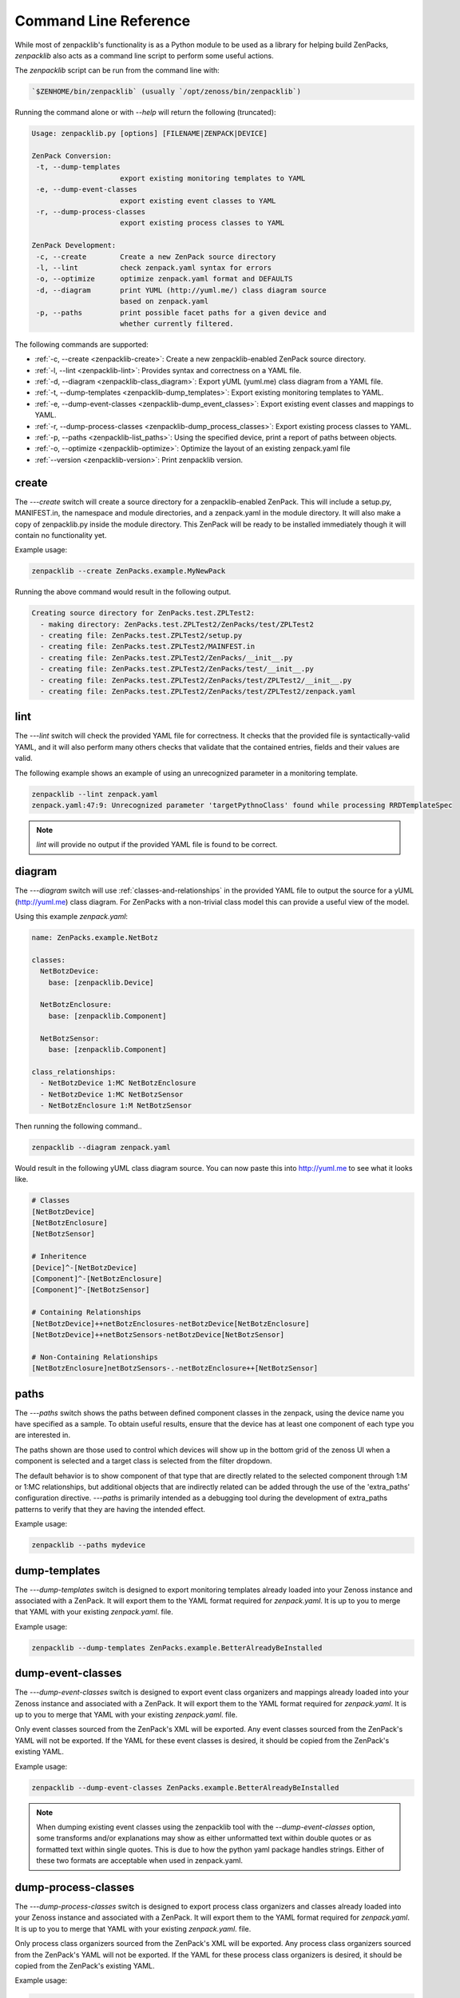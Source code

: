 .. _command-line-reference:

######################
Command Line Reference
######################

While most of zenpacklib's functionality is as a Python module to be used as a
library for helping build ZenPacks, `zenpacklib` also acts as a command line
script to perform some useful actions.

The `zenpacklib` script can be run from the command line with: 

.. code-block:: bash

   `$ZENHOME/bin/zenpacklib` (usually `/opt/zenoss/bin/zenpacklib`)


Running the command alone or with `--help` will return the following (truncated):

.. code-block:: text

   Usage: zenpacklib.py [options] [FILENAME|ZENPACK|DEVICE]
   
   ZenPack Conversion:
    -t, --dump-templates
                        export existing monitoring templates to YAML
    -e, --dump-event-classes
                        export existing event classes to YAML
    -r, --dump-process-classes
                        export existing process classes to YAML
   
   ZenPack Development:
    -c, --create        Create a new ZenPack source directory
    -l, --lint          check zenpack.yaml syntax for errors
    -o, --optimize      optimize zenpack.yaml format and DEFAULTS
    -d, --diagram       print YUML (http://yuml.me/) class diagram source
                        based on zenpack.yaml
    -p, --paths         print possible facet paths for a given device and
                        whether currently filtered.


The following commands are supported:

* :ref:`-c, --create <zenpacklib-create>`: Create a new zenpacklib-enabled ZenPack source directory.
* :ref:`-l, --lint <zenpacklib-lint>`: Provides syntax and correctness on a YAML file.
* :ref:`-d, --diagram <zenpacklib-class_diagram>`: Export yUML (yuml.me) class diagram from a YAML file.
* :ref:`-t, --dump-templates <zenpacklib-dump_templates>`: Export existing monitoring templates to YAML.
* :ref:`-e, --dump-event-classes <zenpacklib-dump_event_classes>`: Export existing event classes and mappings to YAML.
* :ref:`-r, --dump-process-classes <zenpacklib-dump_process_classes>`: Export existing process classes to YAML.
* :ref:`-p, --paths <zenpacklib-list_paths>`: Using the specified device, print a report of paths between objects.
* :ref:`-o, --optimize <zenpacklib-optimize>`: Optimize the layout of an existing zenpack.yaml file
* :ref:`--version <zenpacklib-version>`: Print zenpacklib version.


.. _zenpacklib-create:

******
create
******

The *---create* switch will create a source directory for a zenpacklib-enabled
ZenPack. This will include a setup.py, MANIFEST.in, the namespace and module
directories, and a zenpack.yaml in the module directory. It will also make a
copy of zenpacklib.py inside the module directory. This ZenPack will be ready to
be installed immediately though it will contain no functionality yet.

Example usage:

.. code-block:: bash

    zenpacklib --create ZenPacks.example.MyNewPack

Running the above command would result in the following output.

.. code-block:: text

    Creating source directory for ZenPacks.test.ZPLTest2:
      - making directory: ZenPacks.test.ZPLTest2/ZenPacks/test/ZPLTest2
      - creating file: ZenPacks.test.ZPLTest2/setup.py
      - creating file: ZenPacks.test.ZPLTest2/MAINFEST.in
      - creating file: ZenPacks.test.ZPLTest2/ZenPacks/__init__.py
      - creating file: ZenPacks.test.ZPLTest2/ZenPacks/test/__init__.py
      - creating file: ZenPacks.test.ZPLTest2/ZenPacks/test/ZPLTest2/__init__.py
      - creating file: ZenPacks.test.ZPLTest2/ZenPacks/test/ZPLTest2/zenpack.yaml


.. _zenpacklib-lint:

****
lint
****

The *---lint* switch will check the provided YAML file for correctness. It checks
that the provided file is syntactically-valid YAML, and it will also perform
many others checks that validate that the contained entries, fields and their
values are valid.

The following example shows an example of using an unrecognized parameter in a
monitoring template.

.. code-block:: bash

    zenpacklib --lint zenpack.yaml
    zenpack.yaml:47:9: Unrecognized parameter 'targetPythnoClass' found while processing RRDTemplateSpec

.. note:: *lint* will provide no output if the provided YAML file is found to be correct.


.. _zenpacklib-class_diagram:

*******
diagram
*******

The *---diagram* switch will use :ref:`classes-and-relationships` in the
provided YAML file to output the source for a yUML (http://yuml.me) class
diagram. For ZenPacks with a non-trivial class model this can provide a useful
view of the model.

Using this example `zenpack.yaml`:

.. code-block:: yaml

    name: ZenPacks.example.NetBotz

    classes:
      NetBotzDevice:
        base: [zenpacklib.Device]

      NetBotzEnclosure:
        base: [zenpacklib.Component]

      NetBotzSensor:
        base: [zenpacklib.Component]

    class_relationships:
      - NetBotzDevice 1:MC NetBotzEnclosure
      - NetBotzDevice 1:MC NetBotzSensor
      - NetBotzEnclosure 1:M NetBotzSensor

Then running the following command..

.. code-block:: bash

    zenpacklib --diagram zenpack.yaml

Would result in the following yUML class diagram source. You can now paste this
into http://yuml.me to see what it looks like.

.. code-block:: text

    # Classes
    [NetBotzDevice]
    [NetBotzEnclosure]
    [NetBotzSensor]

    # Inheritence
    [Device]^-[NetBotzDevice]
    [Component]^-[NetBotzEnclosure]
    [Component]^-[NetBotzSensor]

    # Containing Relationships
    [NetBotzDevice]++netBotzEnclosures-netBotzDevice[NetBotzEnclosure]
    [NetBotzDevice]++netBotzSensors-netBotzDevice[NetBotzSensor]

    # Non-Containing Relationships
    [NetBotzEnclosure]netBotzSensors-.-netBotzEnclosure++[NetBotzSensor]


.. _zenpacklib-list_paths:

*****
paths
*****

The *---paths* switch shows the paths between defined component classes
in the zenpack, using the device name you have specified as a sample.  To
obtain useful results, ensure that the device has at least one component
of each type you are interested in.

The paths shown are those used to control which devices will show up in the
bottom grid of the zenoss UI when a component is selected and a target
class is selected from the filter dropdown.

The default behavior is to show component of that type that are directly
related to the selected component through 1:M or 1:MC relationships, but
additional objects that are indirectly related can be added through
the use of the 'extra_paths' configuration directive.   *---paths* is
primarily intended as a debugging tool during the development of extra_paths
patterns to verify that they are having the intended effect.

Example usage:

.. code-block:: bash

    zenpacklib --paths mydevice



.. _zenpacklib-dump_templates:

**************
dump-templates
**************

The *---dump-templates* switch is designed to export monitoring templates already
loaded into your Zenoss instance and associated with a ZenPack. It will export
them to the YAML format required for `zenpack.yaml`. It is up to you to merge
that YAML with your existing `zenpack.yaml`. file.

Example usage:

.. code-block:: bash

    zenpacklib --dump-templates ZenPacks.example.BetterAlreadyBeInstalled

.. _zenpacklib-dump_event_classes:

******************
dump-event-classes
******************

The *---dump-event-classes* switch is designed to export event class organizers and
mappings already loaded into your Zenoss instance and associated with a ZenPack. It 
will export them to the YAML format required for `zenpack.yaml`. It is up to you to merge
that YAML with your existing `zenpack.yaml`. file.

Only event classes sourced from the ZenPack's XML will be exported. Any
event classes sourced from the ZenPack's YAML will not be exported. If the
YAML for these event classes is desired, it should be copied from the
ZenPack's existing YAML.

Example usage:

.. code-block:: bash

    zenpacklib --dump-event-classes ZenPacks.example.BetterAlreadyBeInstalled

.. note::

   When dumping existing event classes using the zenpacklib tool with
   the *--dump-event-classes* option, some transforms and/or
   explanations may show as either unformatted text within double quotes
   or as formatted text within single quotes. This is due to how the
   python yaml package handles strings. Either of these two formats are
   acceptable when used in zenpack.yaml.

.. _zenpacklib-dump_process_classes:

********************
dump-process-classes
********************

The *---dump-process-classes* switch is designed to export process class organizers and
classes already loaded into your Zenoss instance and associated with a ZenPack. It 
will export them to the YAML format required for `zenpack.yaml`. It is up to you to merge
that YAML with your existing `zenpack.yaml`. file.

Only process class organizers sourced from the ZenPack's XML will be
exported. Any process class organizers sourced from the ZenPack's YAML will
not be exported. If the YAML for these process class organizers is desired,
it should be copied from the ZenPack's existing YAML.

Example usage:

.. code-block:: bash

    zenpacklib --dump-process-classes ZenPacks.example.BetterAlreadyBeInstalled

.. _zenpacklib-optimize:

********
optimize
********

The *---optimize* switch (experimental) is designed to examine your `zenpack.yaml` file and 
rearrange it for brevity and use of DEFAULTS where detected.  Once optimized, the command compares
the original YAML file to the optimized version to ensure that the same objects are created.  The 
change detection, however, is still being improved and may output false warnings.  It is recommended to
double-check the optimized YAML output.

Example usage:

.. code-block:: bash

    zenpacklib --optimize zenpack.yaml


.. _zenpacklib-version:

*******
version
*******

The *---version* switch prints the zenpacklib version.

Example usage:

.. code-block:: bash

    zenpacklib --version
